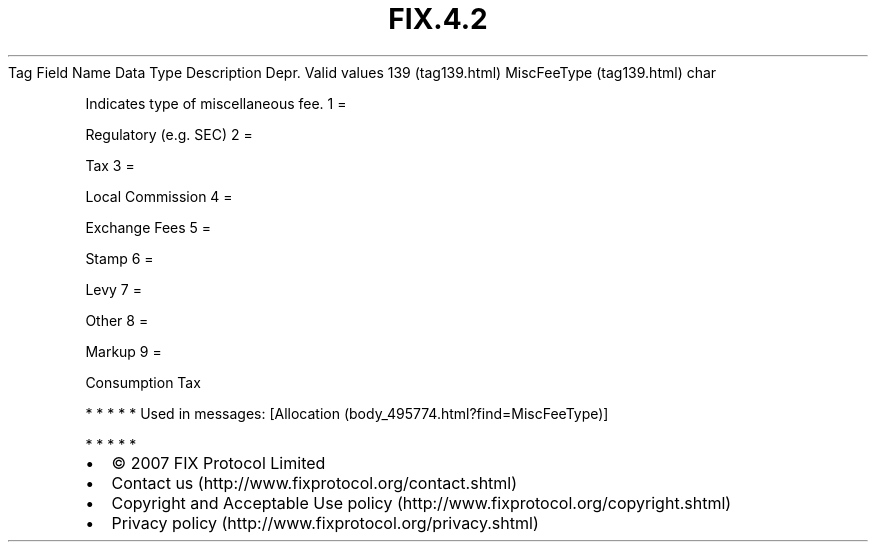 .TH FIX.4.2 "" "" "Tag #139"
Tag
Field Name
Data Type
Description
Depr.
Valid values
139 (tag139.html)
MiscFeeType (tag139.html)
char
.PP
Indicates type of miscellaneous fee.
1
=
.PP
Regulatory (e.g. SEC)
2
=
.PP
Tax
3
=
.PP
Local Commission
4
=
.PP
Exchange Fees
5
=
.PP
Stamp
6
=
.PP
Levy
7
=
.PP
Other
8
=
.PP
Markup
9
=
.PP
Consumption Tax
.PP
   *   *   *   *   *
Used in messages:
[Allocation (body_495774.html?find=MiscFeeType)]
.PP
   *   *   *   *   *
.PP
.PP
.IP \[bu] 2
© 2007 FIX Protocol Limited
.IP \[bu] 2
Contact us (http://www.fixprotocol.org/contact.shtml)
.IP \[bu] 2
Copyright and Acceptable Use policy (http://www.fixprotocol.org/copyright.shtml)
.IP \[bu] 2
Privacy policy (http://www.fixprotocol.org/privacy.shtml)
